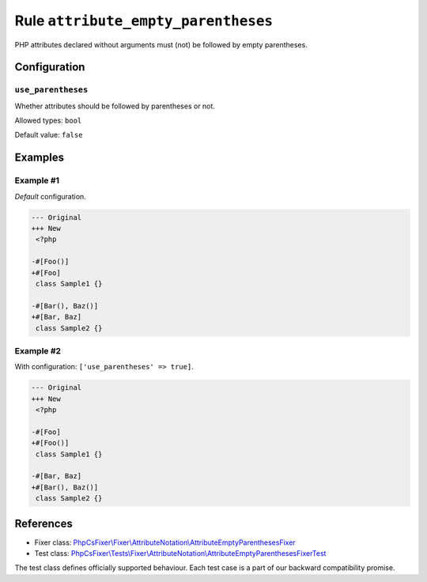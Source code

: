 ====================================
Rule ``attribute_empty_parentheses``
====================================

PHP attributes declared without arguments must (not) be followed by empty
parentheses.

Configuration
-------------

``use_parentheses``
~~~~~~~~~~~~~~~~~~~

Whether attributes should be followed by parentheses or not.

Allowed types: ``bool``

Default value: ``false``

Examples
--------

Example #1
~~~~~~~~~~

*Default* configuration.

.. code-block:: diff

   --- Original
   +++ New
    <?php

   -#[Foo()]
   +#[Foo]
    class Sample1 {}

   -#[Bar(), Baz()]
   +#[Bar, Baz]
    class Sample2 {}

Example #2
~~~~~~~~~~

With configuration: ``['use_parentheses' => true]``.

.. code-block:: diff

   --- Original
   +++ New
    <?php

   -#[Foo]
   +#[Foo()]
    class Sample1 {}

   -#[Bar, Baz]
   +#[Bar(), Baz()]
    class Sample2 {}
References
----------

- Fixer class: `PhpCsFixer\\Fixer\\AttributeNotation\\AttributeEmptyParenthesesFixer <./../../../src/Fixer/AttributeNotation/AttributeEmptyParenthesesFixer.php>`_
- Test class: `PhpCsFixer\\Tests\\Fixer\\AttributeNotation\\AttributeEmptyParenthesesFixerTest <./../../../tests/Fixer/AttributeNotation/AttributeEmptyParenthesesFixerTest.php>`_

The test class defines officially supported behaviour. Each test case is a part of our backward compatibility promise.
